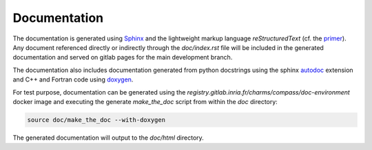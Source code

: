 Documentation
=============

The documentation is generated using `Sphinx <https://www.sphinx-doc.org/>`_
and the lightweight markup language *reStructuredText* (cf. the `primer <https://www.sphinx-doc.org/en/master/usage/restructuredtext/basics.html>`_).
Any document referenced directly or indirectly through the `doc/index.rst` file
will be included in the generated documentation and served on gitlab pages for the main development branch.

The documentation also includes documentation generated from python docstrings
using the sphinx `autodoc <https://www.sphinx-doc.org/en/master/usage/extensions/autodoc.html>`_ extension
and C++ and Fortran code using `doxygen <https://www.doxygen.nl/index.html>`_.

For test purpose, documentation can be generated using the `registry.gitlab.inria.fr/charms/compass/doc-environment`
docker image and executing the generate `make_the_doc` script from within the `doc` directory:

.. code:: bash

    source doc/make_the_doc --with-doxygen

The generated documentation will output to the `doc/html` directory.
